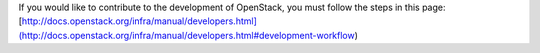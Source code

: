 If you would like to contribute to the development of OpenStack,
you must follow the steps in this page:
[http://docs.openstack.org/infra/manual/developers.html](http://docs.openstack.org/infra/manual/developers.html#development-workflow)
